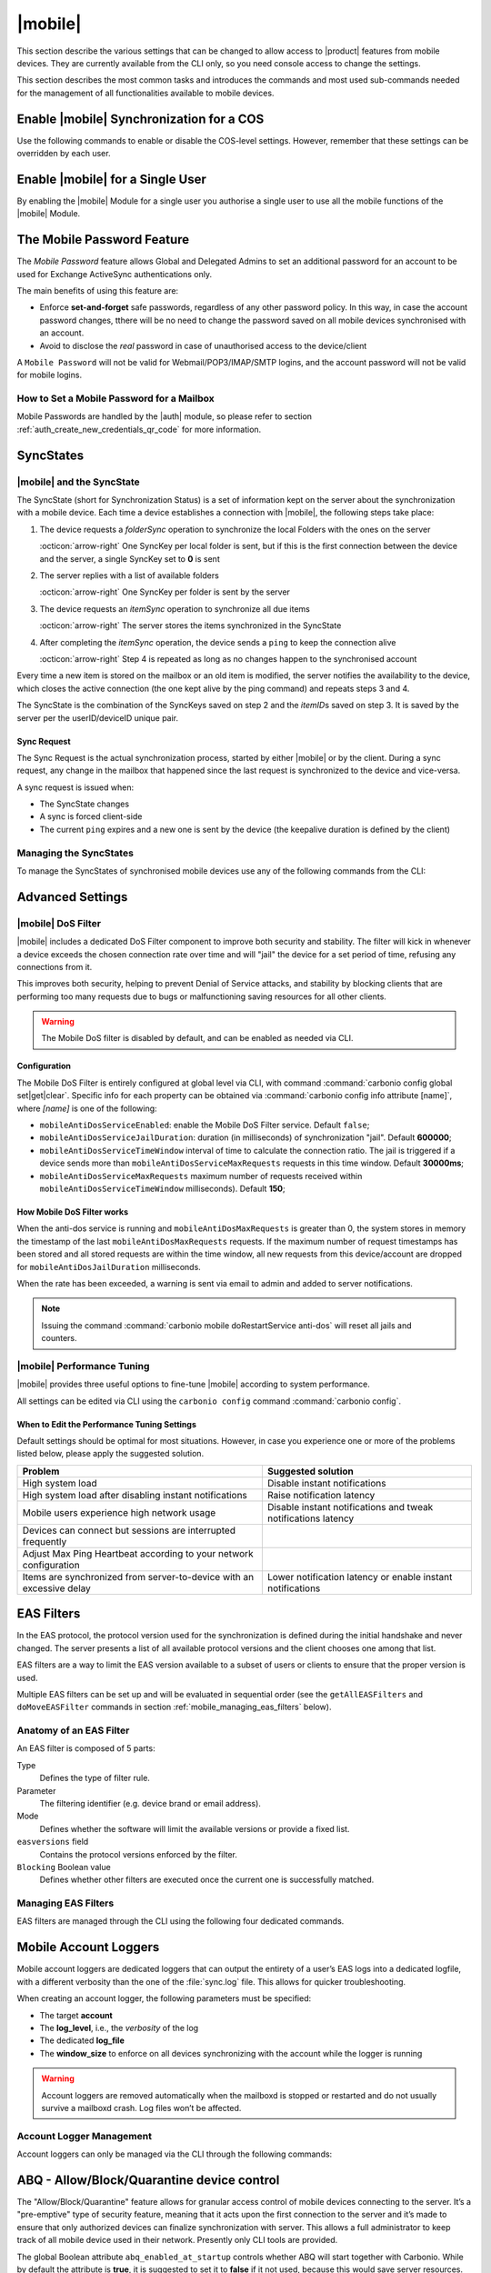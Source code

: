 .. SPDX-FileCopyrightText: 2022 Zextras <https://www.zextras.com/>
..
.. SPDX-License-Identifier: CC-BY-NC-SA-4.0

.. _carbonio-mobile:

==========
 |mobile|
==========

This section describe the various settings that can be changed to
allow access to |product| features from mobile devices. They are
currently available from the CLI only, so you need console access to
change the settings.

This section describes the most common tasks and introduces the
commands and most used sub-commands needed for the management of all
functionalities available to mobile devices.

.. _enable_carbonio_mobile_synchronization_for_a_cos:

Enable |mobile| Synchronization for a COS
=========================================

Use the following commands to enable or disable the COS-level
settings. However, remember that these settings can be overridden by
each user.

.. grid:: 1 1 2 2
   :gutter: 3

   .. grid-item-card::
      :columns: 6

      Enable |mobile| at COS-level
      ^^^^^

      To enable |mobile| for all users in a COS from the CLI, run the
      command:

      .. code:: console

         # carbonio prov mc COSName zimbraFeatureMobileSyncEnabled TRUE

   .. grid-item-card::
      :columns: 6

      Disable |mobile| at COS-level
      ^^^^^

      To disable |mobile| for all users in a COS from the CLI, run the
      command:

      .. code:: console

         # carbonio prov mc COSName zimbraFeatureMobileSyncEnabled FALSE

.. _enable_carbonio_mobile_for_a_single_user:

Enable |mobile| for a Single User
=======================================

By enabling the |mobile| Module for a single user you authorise a
single user to use all the mobile functions of the |mobile|
Module.

.. grid:: 1 1 2 2
   :gutter: 3

   .. grid-item-card::
      :columns: 6

      Enable |mobile|
      ^^^^^

      To enable |mobile| for a given user (e.g., `user@example.com`) in a COS
      from the CLI, run the command:

      .. code:: console

         # carbonio prov ma user@example.com zimbraFeatureMobileSyncEnabled TRUE

   .. grid-item-card::
      :columns: 6

      Disable |mobile|
      ^^^^^

      To disable |mobile| for a given user john@example.com in a COS
      from the CLI, run the command:

      .. code:: console

         # carbonio prov ma user@example.com zimbraFeatureMobileSyncEnabled FALSE

.. _mobile-password:

The Mobile Password Feature
===========================

The *Mobile Password* feature allows Global and Delegated Admins to
set an additional password for an account to be used for Exchange
ActiveSync authentications only.

The main benefits of using this feature are:

- Enforce **set-and-forget** safe passwords, regardless of any other
  password policy. In this way, in case the account password changes,
  tthere will be no need to change the password saved on all mobile
  devices synchronised with an account.

- Avoid to disclose the *real* password in case of unauthorised access
  to the device/client

A ``Mobile Password`` will not be valid for Webmail/POP3/IMAP/SMTP
logins, and the account password will not be valid for mobile logins.

.. _how_to_set_a_mobile_password_for_a_mailbox:

How to Set a Mobile Password for a Mailbox
------------------------------------------

Mobile Passwords are handled by the |auth| module, so please refer to
section :ref:`auth_create_new_credentials_qr_code` for more
information.

.. commenting out according to requests.

   .. _mobile_provisioning:

   Mobile Device Management (Mobile Provisioning)
   ==============================================

   Mobile Device Management (MDM - also known as `Mobile Provisioning`)
   allows an administrator to define a set of rules and security settings
   that are applied to one or more mobile devices, ranging from PIN
   policies to Allowed/Blocked app lists and including `one time`
   commands, such as the remote wipe of the entire device.

   MDM effectively allows administrators to limit and restrict the use of
   corporate mobile devices to avoid risky or improper behaviours.

   MDM is also a priceless aid for :abbr:`BYOD (Bring Your Own Device)`
   corporate policies, allowing users to connect their personal mobile
   devices to the corporate servers, while reducing the risk of security
   breaches to a minimum.

   .. _mobile_provisioning_features_available_on_your_client:

   Provisioning Features Available on Your Client
   ----------------------------------------------

   Not all provisioning features are available on all clients. Please refer
   to your device’s manufacturer and online resources for specific
   information about the MDM features supported by the device itself.

   .. this whole section seems not to be available in Carbonio.

   .. _carbonio_mdm:

   |carbonio| and MDM
   ------------------

   |carbonio| features advanced MDM features through the Exchange
   ActiveSync protocol version 14+.

   Mobile policies can be enabled at COS and mailbox levels, allowing both
   a quick ``one for many`` setup and user-based customized management. In
   both cases, Mobile Management Options are available in the `Mobile`
   tab.

   .. _mobile_provisioning_options:

   Provisioning Options
   ~~~~~~~~~~~~~~~~~~~~

   The following provisioning options are available:

   - Enable Mobile Device Management: Enable or disable the use of mobile
     policies for the current user/COS

   - Allow non-provisionable devices: Allow the user to synchronize any
     device that does not support provisioning

   - Allow partial policy enforcement on device: Allow the user to
     synchronize any device that does not support one or more applicable
     policies

   .. hint:: By default, MDM is disabled in |mobile|. To enable
      navigate to :menuselection:`Zextras Suite --> Mobile --> Advanced
      Settings` and check the ``Enable Mobile Device Management`` option

   .. _mobile_enforceable_policies:

   Enforceable Policies
   ~~~~~~~~~~~~~~~~~~~~

   Enforceable Policies can be set from the CLI to limit some of the
   functionality of the devices connected via MDM. By using the following
   command, you can see all the available policies for a COS:

   .. code:: console

      # carbonio mobile getProvisioning cos default

   or for a user:

   .. code:: console

      # carbonio mobile getProvisioning account john@example.com

   All the listed properties can then be modified using :command:`carbonio
   mobile setProvisioning`, for example:

   .. code:: console

      # carbonio mobile setProvisioning  account john@example.com AllowDesktopSync true

   The properties can be roughly grouped in these categories:

   - Sync Settings: Set synchronization spans and limits

   - Device Settings: Enable or disable device features such as camera,
     WiFi, removable storage or Bluetooth

   - Device Security Settings: Force an unlock code and define the
     minimum requirements for the code itself

   - Device Applications: Enable or disable `standard` device
     applications such as the Browser and POP/IMAP client or unsigned
     apps

   Moreover, two lists are also available for application
   whitelist/blacklist management:

   Approved Applications
      A customizable list of approved applications.

   Blocked Applications
      A customizable list of blocked applications that won’t be usable on
      the device.

   .. _mobile_password:

   Mobile Password
   ~~~~~~~~~~~~~~~

   While conceptually similar, the mobile password feature is not part of
   Mobile Device Management and can be used with any version of the EAS
   protocol.

.. _mobile_syncstates:

SyncStates
==========

.. _carbonio_mobile_and_the_syncstate:

|mobile| and the SyncState
--------------------------

The SyncState (short for Synchronization Status) is a set of information
kept on the server about the synchronization with a mobile device. Each
time a device establishes a connection with |mobile|, the
following steps take place:

#. The device requests a `folderSync` operation to synchronize the
   local Folders with the ones on the server

   :octicon:`arrow-right` One SyncKey per local folder is sent, but if
   this is the first connection between the device and the server, a
   single SyncKey set to **0** is sent

#. The server replies with a list of available folders

   :octicon:`arrow-right` One SyncKey per folder is sent by the server

#. The device requests an `itemSync` operation to synchronize all due
   items

   :octicon:`arrow-right` The server stores the items synchronized in
   the SyncState

#. After completing the `itemSync` operation, the device sends a
   ``ping`` to keep the connection alive

   :octicon:`arrow-right` Step 4 is repeated as long as no changes
   happen to the synchronised account

Every time a new item is stored on the mailbox or an old item is
modified, the server notifies the availability to the device, which
closes the active connection (the one kept alive by the ping command)
and repeats steps 3 and 4.

.. last sentence not clear

The SyncState is the combination of the SyncKeys saved on step 2 and the
`itemID`\s saved on step 3. It is saved by the server per the
userID/deviceID unique pair.

.. _mobile_sync_request:

Sync Request
~~~~~~~~~~~~

The Sync Request is the actual synchronization process, started by
either |mobile| or by the client. During a sync request, any
change in the mailbox that happened since the last request is
synchronized to the device and vice-versa.

A sync request is issued when:

- The SyncState changes

- A sync is forced client-side

- The current ``ping`` expires and a new one is sent by the
  device (the keepalive duration is defined by the client)

.. _mobile_managing_the_syncstates:

Managing the SyncStates
-----------------------

To manage the SyncStates of synchronised mobile devices
use any of the following commands from the CLI:

.. grid:: 1 1 2 3
   :gutter: 3

   .. grid-item-card::
      :columns: 4

      The ``doRemoveDevice`` command
      ^^^^^

      Syntax::

        carbonio mobile doRemoveDevice {account} {device_id}

      Usage example:

      ``carbonio mobile doRemoveDevice john@example.com Appl79032X2WA4S``

      Removes John's Appl79032X2WA4S device SyncState

   .. grid-item-card::
      :columns: 4

      The ``doResetDevice`` command
      ^^^^^

      Syntax::

        carbonio mobile doResetDevice {account} [attr1 value1 [attr2 value2...

      Usage example:

      ``carbonio mobile doResetDevice john@example.com Appl79032X2WA4S``

      Resets John's Appl79032X2WA4S device SyncState

   .. grid-item-card::
      :columns: 4

      The ``doResetAccount`` command
      ^^^^^^

      Syntax::

        carbonio mobile doResetAccount {account}

      Usage example:

      ``carbonio mobile doResetAccount john@example.com``

      Resets all the device states for John's account


.. _mobile_advanced_settings:

Advanced Settings
=================

.. _carbonio_mobile_dos_filter:

|mobile| DoS Filter
-------------------

|mobile| includes a dedicated DoS Filter component to improve both
security and stability. The filter will kick in whenever a device
exceeds the chosen connection rate over time and will "jail" the device
for a set period of time, refusing any connections from it.

This improves both security, helping to prevent Denial of Service
attacks, and stability by blocking clients that are performing too many
requests due to bugs or malfunctioning saving resources for all other
clients.

.. warning:: The Mobile DoS filter is disabled by default, and can be
   enabled as needed via CLI.

.. _mobile_configuration:

Configuration
~~~~~~~~~~~~~

The Mobile DoS Filter is entirely configured at global level via CLI,
with command :command:`carbonio config global set|get|clear`. Specific
info for each property can be obtained via :command:`carbonio config
info attribute [name]`, where `[name]` is one of the following:

-  ``mobileAntiDosServiceEnabled``: enable the Mobile DoS Filter
   service. Default ``false``;

-  ``mobileAntiDosServiceJailDuration``: duration (in milliseconds) of
   synchronization "jail". Default **600000**;

-  ``mobileAntiDosServiceTimeWindow`` interval of time to calculate the
   connection ratio. The jail is triggered if a device sends more than
   ``mobileAntiDosServiceMaxRequests`` requests in this time window.
   Default **30000ms**;

-  ``mobileAntiDosServiceMaxRequests`` maximum number of requests
   received within ``mobileAntiDosServiceTimeWindow`` milliseconds).
   Default **150**;

.. _how_mobile_dos_filter_works:

How Mobile DoS Filter works
~~~~~~~~~~~~~~~~~~~~~~~~~~~

When the anti-dos service is running and ``mobileAntiDosMaxRequests`` is
greater than 0, the system stores in memory the timestamp of the last
``mobileAntiDosMaxRequests`` requests. If the maximum number of request
timestamps has been stored and all stored requests are within the time
window, all new requests from this device/account are dropped for
``mobileAntiDosJailDuration`` milliseconds.

When the rate has been exceeded, a warning is sent via email to admin
and added to server notifications.

.. note:: Issuing the command :command:`carbonio mobile
   doRestartService anti-dos` will reset all jails and counters.

.. _carbonio_autodiscover:

.. _carbonio_mobile_performance_tuning:

|mobile| Performance Tuning
---------------------------

|mobile| provides three useful options to fine-tune |mobile|
according to system performance.

.. grid:: 1 1 2 3
   :gutter: 3

   .. grid-item-card::
      :columns: 4

      Notifications Latency
      ^^^^

      ``ZxMobile_NotificationsLatency`` represents the seconds of
      delay between an event on the server and its notification to the
      mobile device.

   .. grid-item-card::
      :columns: 4

      Use Instant Notifications
      ^^^^

      ``ZxMobile_UseInstantNotficiations`` enables or disables instant
      notifications. If **true**, it also overrides ``Notifications
      Latency``.

   .. grid-item-card::
      :columns: 4

      Max Ping Heartbeat
      ^^^^

      ``ZxMobile_MaxPingHeartbeat`` defines the maximum interval
      between :command:`ping` commands.

All settings can be edited via CLI using the ``carbonio config``
command :command:`carbonio config`.

.. _mobile_when_to_edit_the_performance_tuning_settings:

When to Edit the Performance Tuning Settings
~~~~~~~~~~~~~~~~~~~~~~~~~~~~~~~~~~~~~~~~~~~~

Default settings should be optimal for most situations. However, in
case you experience one or more of the problems listed below, please
apply the suggested solution.

.. csv-table::
   :header: "Problem", "Suggested solution"

   "High system load", "Disable instant notifications"
   "High system load after disabling instant notifications", "Raise
   notification latency"
   "Mobile users experience high network usage", "Disable instant
   notifications and tweak notifications latency"
   "Devices can connect but sessions are interrupted frequently",
   "Adjust Max Ping Heartbeat according to your network configuration"
   "Items are synchronized from server-to-device with an excessive
   delay", "Lower notification latency or enable instant
   notifications"

.. _mobile_eas_filters:

EAS Filters
===========

In the EAS protocol, the protocol version used for the synchronization
is defined during the initial handshake and never changed. The server
presents a list of all available protocol versions and the client
chooses one among that list.

EAS filters are a way to limit the EAS version available to a subset of
users or clients to ensure that the proper version is used.

Multiple EAS filters can be set up and will be evaluated in sequential
order (see the ``getAllEASFilters`` and ``doMoveEASFilter`` commands
in section :ref:`mobile_managing_eas_filters` below).

.. _mobile_anatomy_of_an_eas_filter:

Anatomy of an EAS Filter
------------------------

An EAS filter is composed of 5 parts:

Type
   Defines the type of filter rule.

Parameter
   The filtering identifier (e.g. device brand or email address).

Mode
   Defines whether the software will limit the available versions or
   provide a fixed list.

``easversions`` field
   Contains the protocol versions enforced by the filter.

``Blocking`` Boolean value
   Defines whether other filters are executed once the current one is
   successfully matched.

.. _mobile_managing_eas_filters:

Managing EAS Filters
--------------------

EAS filters are managed through the CLI using the following four
dedicated commands.

.. grid:: 1 1 2 2
   :gutter: 2

   .. grid-item-card::
      :columns: 12 12 12 6

      getAllEASFilters
      ^^^^

      This command lists all existing filters.

      Sample Output::

        filters

                 ID                                                          0
                 mode                                                        fixed
                 rule                                                        [type = or; rules = [[type = contains; rule = outlook/] OR [type = contains; rule = microsoft.outlook]]
                 easversions                                                 14.0
                 blocking                                                    true

                 ID                                                          1
                 mode                                                        limit
                 rule                                                        [type = contains; rule = samsung]
                 easversions                                                 2.5
                 blocking                                                    false

                 ID                                                          2
                 mode                                                        limit
                 rule                                                        [type = always]
                 easversions                                                 14.1
                 blocking                                                    false

   .. grid-item-card::
      :columns: 12 12 12 6

      doAddEASFilter
      ^^^^

      This command adds a new EAS filter::

        Syntax:

        carbonio mobile doAddEASFilter {and|or|regex|contains|account} {text|user@example.com|account=otheruser@example.com,contains=android} {add|subtract|fixed|limit} {easversions} [attr1 value1 [attr2 value2...]]

      Usage example::

          carbonio mobile doAddEASFilter contains android fixed 2.5,12.0,14.1

      Adds a protocol filter that will restrict the pool of available
      EAS versions to 2.5, 12.0 and 14.1 if the user agent name
      contains the string 'android'.

      ::

           carbonio mobile doAddEASFilter and account=user@example.com,contains=android fixed 14.1 blocking true

      Adds a protocol filter that will restrict the pool of available
      EAS versions to 14.1 if the user agent name contains the string
      'android' only for user@example.com. No more EAS filters will be
      evaluated after this one due to the 'blocking' directive.

   .. grid-item-card::
      :columns: 12 12 12 6

      doDeleteEASFilter
      ^^^^

      This command deletes an existing EAS Filter.

      Syntax::

        carbonio mobile doDeleteEASFilter _id_

      Usage example::

        carbonio mobile doDeleteEASFilter 2

      Removes the filter with id = 2.

   .. grid-item-card::
      :columns: 12 12 12 6

      doMoveEASFilter
      ^^^^

      This command is used to move EAS filters to a different position in the
      filter queue.

      Syntax::

        carbonio mobile doMoveEASFilter {from} {to}

      Usage example::

        carbonio mobile doMoveEASFilter 0 5

      Moves the filter with id = 0 to the position 5.

.. _mobile_account_loggers:

Mobile Account Loggers
======================

Mobile account loggers are dedicated loggers that can output the
entirety of a user’s EAS logs into a dedicated logfile, with a
different verbosity than the one of the :file:`sync.log` file. This
allows for quicker troubleshooting.

When creating an account logger, the following parameters must be
specified:

- The target **account**

- The **log_level**, i.e., the `verbosity` of the log

- The dedicated **log_file**

- The **window_size** to enforce on all devices synchronizing with the
  account while the logger is running

.. warning:: Account loggers are removed automatically when the
   mailboxd is stopped or restarted and do not usually survive a
   mailboxd crash. Log files won’t be affected.

.. _mobile_account_logger_management:

Account Logger Management
-------------------------

Account loggers can only be managed via the CLI through the following
commands:

.. grid::
   :gutter: 3

   .. grid-item-card::
      :columns: 4

      doAddAccountLogger
      ^^^^

      Syntax::

        carbonio mobile doAddAccountLogger {account} {debug|info|warn|err|crit} {log_file} [attr1 value1 [attr2 value2...]]

      Usage example::

        carbonio mobile doaddaccountlogger john@example.com info /tmp/john_logger

      Creates an info account logger for john's account to file /tmp/john_logger

      ::

         carbonio mobile doaddaccountlogger john@example.com info /tmp/john_logger window_size 1

      Creates an info account logger for john's account to file /tmp/john_logger with window size set to 1.

   .. grid-item-card::
      :columns: 4

      doRemoveLogger
      ^^^^


      Syntax::

        carbonio mobile doRemoveLogger {logger_id|"all_loggers"}

      Usage example::

        carbonio mobile doremovelogger 5

      Removes the account logger with ID = 5

   .. grid-item-card::
      :columns: 4

      getAccountLoggers
      ^^^^

      Sample output::

        carbonio mobile getAccountLoggers

              loggers

                      id                                                          7
                      level                                                       DEBUG
                      name                                                        AccountLogger
                      description                                                 Logging account user@example.com using level debug, log file /tmp/user.log
                      remove command                                              carbonio mobile doRemoveLogger 7

.. _mobile_abq_allowblockquarantine_device_control:

ABQ - Allow/Block/Quarantine device control
===========================================

The "Allow/Block/Quarantine" feature allows for granular access control
of mobile devices connecting to the server. It’s a "pre-emptive" type of
security feature, meaning that it acts upon the first connection to the
server and it’s made to ensure that only authorized devices can finalize
synchronization with server. This allows a full administrator to keep
track of all mobile device used in their network. Presently only CLI
tools are provided.

The global Boolean attribute ``abq_enabled_at_startup`` controls
whether ABQ will start together with Carbonio. While by default the
attribute is **true**, it is suggested to set it to **false** if it
not used, because this would save server resources.

To disable the ABQ, execute the following command, then restart
``mailboxd``::

  # carbonio config set global abq_enabled_at_startup false

To verify that ABQ was disabled, in the output of :command:`carbonio
mobile getServices`, ABQ should appear as **not running** (i.e., the
value for ABQ's *running*  property should be **false**).


.. _mobile_components:

Components
----------

The ABQ feature is composed of three main logical components:

- a Device Control List

- an Authorization Engine

- a set of CLI tools

.. grid::
   :gutter: 2

   .. grid-item-card::
      :columns: 4

      Device Control List
      ^^^^

      The Device Control List, also known as the "ABQ List", holds the
      information about allowed devices within the config engine. Devices can
      be added to the Device Control List via CLI based on their “Device ID”
      which can be obtained via CLI.

      It is also possible to further limit access by limiting the accounts
      that can synchronise with the server on a specific device.

      .. note:: On module startup, if the Device Control List is empty all
         mobile devices previously recognized by the |carbonio| server will be
         imported as **Allowed**.

   .. grid-item-card::
      :columns: 4

      Authorization Engine
      ^^^^^

      The Authorization Engine takes care of checking devices against the
      Device Control List and setting their ABQ status to the appropriate
      value.

      Each rule is applied to all accounts connecting using a device it is a
      device id. It applies to a specific account connecting using that device
      if it has the format device_id/account_id or device_id/accountName

   .. grid-item-card::
      :columns: 4

      CLI Toolset.
      ^^^^^

      The CLI Toolset allows administrators to interact with the device
      control list and with the synchronization status of a device,
      specifically to:

      - Display the Device Control List

      - Display all Quarantined and Blocked Devices

      - Add one or more devices to the Device Control List

      - Move a device from “Quarantine” to “Allowed” or “Blocked”

      - Change the synchronization status of a device

Every time the administrator changes a device's status in an
ABQ-enabled environment, depending on the issued state the device will
be forced to re-sync folders with the server resulting in an immediate
re-route to either a :ref:`mobile_dummy_data` that will explain to
the user what’s happened, or to the real mailbox to perform the
re-sync.

.. _mobile_abq_modes:

ABQ Modes
---------

The ABQ feature is triggered for every mobile device that tries to
synchronize with server, and can be set to one of four possible modes:
"Permissive", "Interactive", "Strict” and "Disabled". This attribute is
Global for all the cluster.

.. grid:: 1 1 2 2
   :gutter: 1

   .. grid-item-card:: Interactive
      :columns: 4

      After authenticating the user and checking their account status
      for safety reasons, the Device Control system will check the
      "Device ID" sent by the device against the list of allowed
      devices:

      -  if the device/user couple is in the "allowed" list the
         synchronization will continue.

      -  if the device/user couple is not in the device list but device is in
         the "allowed" list the synchronization will continue.

      -  if the device is not in the “allowed” list the synchronization will
         be paused, a dummy email notifying the user of its "Quarantine"
         status will be sent and the connection will be set to "Quarantine"
         status.

      Administrators can be notified at regular intervals, and every
      notification email will only include new Quarantined devices. They will
      then be able to allow or deny the synchronization for each device using
      the appropriate CLI tools.


   .. grid-item-card:: Strict
      :columns: 4

      After authenticating the user and checking their account status for
      safety reasons, the Device Control system will check the "Device ID"
      sent by the device against the list of allowed devices:

      - if the device/user couple or the device by itself is in the
        "allowed" list the synchronization will continue.

      - if the device is not in the “allowed” list the synchronization
        will be put in "Blocked" state, no data will be synchronized and
        a dummy email notifying the user of the device’s "Blocked" status
        will be sent.

   .. grid-item-card::  Permissive
      :columns: 4

      The Authorization Engine is not active, so after authenticating
      the user and checking their account status for safety reasons,
      the synchronization will continue. It is still possible to block
      specific devices but non-blocked devices will always be allowed
      to sync.


   .. grid-item-card:: Disabled
      :columns: 12

      ABQ is disabled, no checks are triggered and no policies are
      enforced.

.. _mobile_abq_mode_control:

ABQ Mode Control
----------------

The current mode can be checked by running the following command::

   # carbonio config global get attribute abqMode

The ABQ mode can be changed running the following command::

   # carbonio config global set attribute abqMode value [Permissive|Interactive|Strict|Disabled]

.. _mobile_dummy_data:

Dummy data
----------

The feature makes use of *Dummy emails* and a *Dummy mailbox* to put
devices on hold while waiting for authorization (Interactive Mode) or to
notify their *Blocked* status (Permissive Mode, Interactive Mode and
Strict Mode).

The *Dummy Mailbox* is a virtual mailbox consisting of only an *Inbox*
folder that will be synchronized to the device while this is in either
Quarantine or Block status, while *Dummy Emails* are predefined email
messages that are synchronised to a device in Quarantine or Block
status to alert the user. Whenever the ABQ status of a device is
changed, the device’s sync state will be reset.

.. note:: Currently, *Dummy email* messages can not be customised.

Dummy data have been introduced to make sure the user knows what is
happening, since the alternative being forcing the synchronization to fail
with no descriptive response for the user itself – which would likely
cause a significant overhead on support calls.

.. _mobile_custom_abq_emails:

Custom ABQ emails
-----------------

Quarantine and block dummy emails can be customized by using the
:command:`carbonio mobile setABQMessage` message command; messages can
be customised at global or domain level, and multiple languages can be
set.

.. card:: Setup Example

   Given two files, :file:`/tmp/quarantine_body.txt` and
   :file:`/tmp/quarantine_body.html` containing the French language
   plaintext and html message bodies and the support@example.com
   support email address, the following command will set the
   quarantine message for the `example.com` domain without affecting
   other domains or users::

     # carbonio mobile setABQMessage domain example.com quarantined fr from support@example.com body_plain_file /tmp/quarantine_body.txt body_html_file /tmp/quarantine_body.html``

   .. warning:: Before being able to customize the ABQ messages, a
      default must be set using **default** as the language in the
      command, e.g., :command:`carbonio mobile setABQMessage global
      quarantined default`

.. _mobile_notifications:

Notifications
-------------

Administrators can be notified via email of quarantined devices at a
specific interval defined by the ``abqNotificationsInterval``
configuration attribute, expressed in milliseconds:

The interval can be checked by running the following command::

   # carbonio config global get attribute abqNotificationsInterval

The interval can be changed running the following command::

   # carbonio config global set attribute abqNotificationsInterval value [delay in milliseconds]

By default, the ``abqNotificationsInterval`` is set to 0, meaning that
no notifications will be delivered.

.. _mobile_abq_service_status:

ABQ Service Status
~~~~~~~~~~~~~~~~~~

The ABQ service status can be checked running the following command::

   # carbonio mobile getServices

The service can be stopped or started using the default service control
of the Mobile module::

   # carbonio mobile doStartService abq
   # carbonio mobile doStopService abq

When mode is `Disabled`, the ABQ service does not automatically start,
hence devices are always allowed to sync.

.. _mobile_abq_cli:

ABQ CLI
-------

The ABQ has its own set of CLI commands, including three `Rule
commands` (namely ``deleteRule``, ``listRules``, and
``setRule``). They share the same syntax of their ``delete``,
``list``, and ``set`` counterparts, with the difference that the `Rule
commands` accept regular expressions, which must comply with the `Java
regex patterns
<https://www.oracle.com/technical-resources/articles/java/regex.html>`_
standard (ERE with doubled backslashes).

``allow``
   A specific command for quarantined device, and sets device
   status to Allowed.

``block``
   A specific command for quarantined device, and sets device status
   to Blocked.

``delete`` and ``deleteRule``
   Delete a device from all lists.

``import``
   This command imports a list of device IDs from a file, and always
   requires two parameters: an Input File with a list of Device IDs
   separated by a newline and the "status" the imported device(s) will
   be set to.

   Given file :file:`/tmp/list` with content::

     androidc133785981
     androidc1024711770
     SAMSUNG1239862958/user@example.com,

   the command::

      # carbonio mobile abq import /tmp/list Allowed

   allows devices **androidc133785981** and **androidc1024711770** to
   sync entirely regardless of the account, while device
   **SAMSUNG1239862958** can only synchronise the `user@example.com`
   account

``list`` and ``listRules``
   List all devices ABQ status. The "status" argument will filter the
   list in order to only show devices in that specific status.

   Sample output::

     devices
            device_id   androidc133785981
            status      Quarantined

            device_id   androidc1024711770
            status      Blocked

            device_id   SAMSUNG1239862958
            status      Allowed

``set`` and ``setRule``
   Set any status for any single device (either known or unknown).

``setNotificationInterval``
   Set the notification interval for new quarantined devices.
